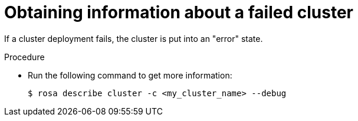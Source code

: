 // Module included in the following assemblies:
//
// * support/rosa-troubleshooting-deployments.adoc
:_mod-docs-content-type: PROCEDURE
[id="rosa-troubleshooting-general-deployment-failure_{context}"]
= Obtaining information about a failed cluster

If a cluster deployment fails, the cluster is put into an "error" state.

.Procedure

* Run the following command to get more information:
+
[source,terminal]
----
$ rosa describe cluster -c <my_cluster_name> --debug
----
